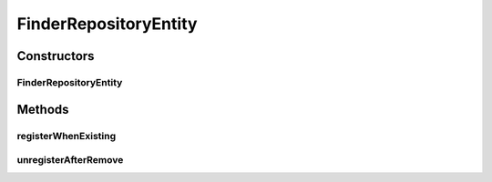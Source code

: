 .. java:import:: de.clusteval.utils Finder

FinderRepositoryEntity
======================

.. java:package:: de.clusteval.framework.repository
   :noindex:

.. java:type:: public class FinderRepositoryEntity extends StaticRepositoryEntity<Finder>

   :author: Christian Wiwie

Constructors
------------
FinderRepositoryEntity
^^^^^^^^^^^^^^^^^^^^^^

.. java:constructor:: public FinderRepositoryEntity(Repository repository, StaticRepositoryEntity<Finder> parent, String basePath)
   :outertype: FinderRepositoryEntity

   :param repository:
   :param parent:
   :param basePath:

Methods
-------
registerWhenExisting
^^^^^^^^^^^^^^^^^^^^

.. java:method:: @Override protected <S extends Finder> boolean registerWhenExisting(S old, S object) throws RegisterException
   :outertype: FinderRepositoryEntity

unregisterAfterRemove
^^^^^^^^^^^^^^^^^^^^^

.. java:method:: @Override protected <S extends Finder> void unregisterAfterRemove(S object)
   :outertype: FinderRepositoryEntity

